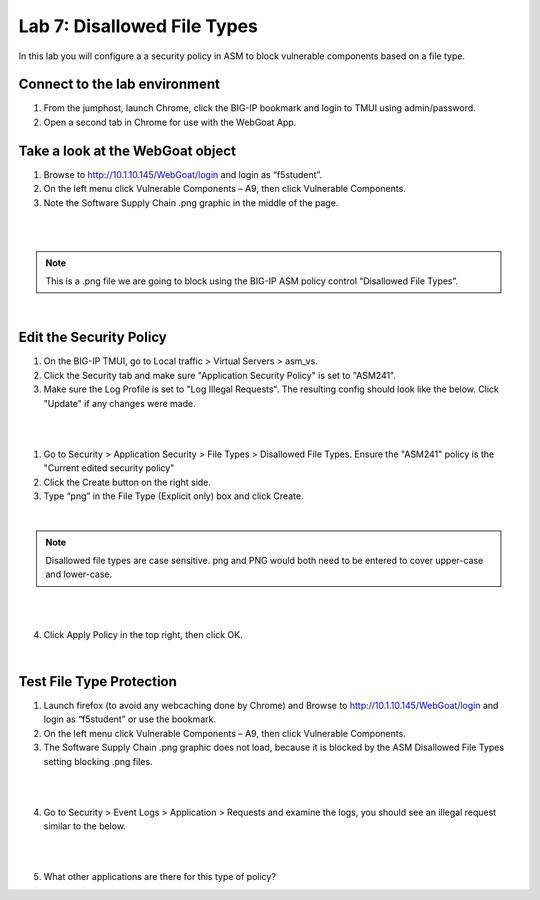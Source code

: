 Lab 7: Disallowed File Types
============================

In this lab you will configure a a security policy in ASM to block vulnerable components based on a file type.


Connect to the lab environment
~~~~~~~~~~~~~~~~~~~~~~~~~~~~~~

#. From the jumphost, launch Chrome, click the BIG-IP bookmark and login to TMUI using admin/password.

#. Open a second tab in Chrome for use with the WebGoat App.


Take a look at the WebGoat object
~~~~~~~~~~~~~~~~~~~~~~~~~~~~~~~~~

#. Browse to http://10.1.10.145/WebGoat/login and login as “f5student”.

#. On the left menu click Vulnerable Components – A9, then click Vulnerable Components.

#. Note the Software Supply Chain .png graphic in the middle of the page.

|

.. image:: images/png.png
        :width: 600px

|

.. note:: 
	This is a .png file we are going to block using the BIG-IP ASM policy control “Disallowed File Types”.

|

Edit the Security Policy
~~~~~~~~~~~~~~~~~~~~~~~~

#. On the BIG-IP TMUI, go to Local traffic > Virtual Servers > asm_vs.

#. Click the Security tab and make sure "Application Security Policy" is set to "ASM241".

#. Make sure the Log Profile is set to "Log Illegal Requests". The resulting config should look like the below. Click "Update" if any changes were made.

|

.. image:: images/ltmsettings.png
        :width: 600px

|

1. Go to Security > Application Security > File Types > Disallowed File Types. Ensure the "ASM241" policy is the "Current edited security policy"

2. Click the Create button on the right side.

3. Type “png” in the File Type (Explicit only) box and click Create.

|

.. note::
        Disallowed file types are case sensitive. png and PNG would both need to be entered to cover upper-case and lower-case.
 

|

.. image:: images/disallow.png 
        :width: 600px

|

4. Click Apply Policy in the top right, then click OK.

|

Test File Type Protection
~~~~~~~~~~~~~~~~~~~~~~~~~

1. Launch firefox (to avoid any webcaching done by Chrome) and Browse to http://10.1.10.145/WebGoat/login and login as “f5student” or use the bookmark.

2. On the left menu click Vulnerable Components – A9, then click Vulnerable Components.

3. The Software Supply Chain .png graphic does not load, because it is blocked by the ASM Disallowed File Types setting blocking .png files.

|

.. image:: images/blockedpng.png
        :width: 600px

|

4. Go to Security > Event Logs > Application > Requests and examine the logs, you should see an illegal request similar to the below.

|

.. image:: images/disallowedFileType.png
        :width: 600px

|

5. What other applications are there for this type of policy?
